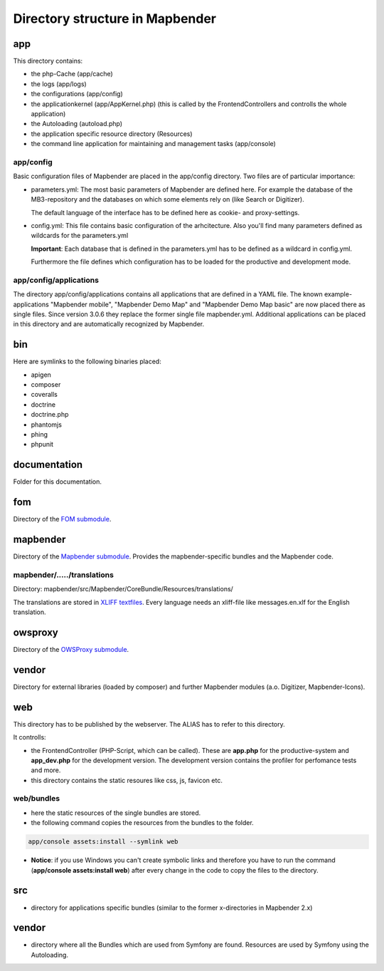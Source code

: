 .. _directory_structure:

Directory structure in Mapbender
################################

app
***
This directory contains:

* the php-Cache (app/cache)
* the logs (app/logs)
* the configurations (app/config)
* the applicationkernel (app/AppKernel.php) (this is called by the FrontendControllers and controlls the whole application)
* the Autoloading (autoload.php) 
* the application specific resource directory (Resources)
* the command line application for maintaining and management tasks (app/console)


app/config
----------

Basic configuration files of Mapbender are placed in the app/config directory. Two files are of particular importance:

* parameters.yml: The most basic parameters of Mapbender are defined here. For example the database of the MB3-repository and the databases on which some elements rely on (like Search or Digitizer).

  The default language of the interface has to be defined here as cookie- and proxy-settings. 

* config.yml: This file contains basic configuration of the arhcitecture. Also you'll find many parameters defined as wildcards for the parameters.yml

  **Important**: Each database that is defined in the parameters.yml has to be defined as a wildcard in config.yml.

  Furthermore the file defines which configuration has to be loaded for the productive and development mode.


  
app/config/applications
-----------------------

The directory app/config/applications contains all applications that are defined in a YAML file. The known example-applications "Mapbender mobile", "Mapbender Demo Map" and "Mapbender Demo Map basic" are now placed there as single files. Since version 3.0.6 they replace the former single file mapbender.yml. Additional applications can be placed in this directory and are automatically recognized by Mapbender.



bin
***

Here are symlinks to the following binaries placed:

* apigen
* composer
* coveralls
* doctrine
* doctrine.php
* phantomjs
* phing
* phpunit


documentation
*************

Folder for this documentation.


fom
***

Directory of the `FOM submodule <https://github.com/mapbender/fom>`_.


mapbender
*********

Directory of the `Mapbender submodule <https://github.com/mapbender/mapbender>`_. Provides the mapbender-specific bundles and the Mapbender code.


mapbender/...../translations
----------------------------

Directory: mapbender/src/Mapbender/CoreBundle/Resources/translations/

The translations are stored in `XLIFF textfiles <https://en.wikipedia.org/wiki/XLIFF>`_. Every language needs an xliff-file like messages.en.xlf for the English translation.



owsproxy
********

Directory of the `OWSProxy submodule <https://github.com/mapbender/owsproxy3>`_.



vendor
******

Directory for external libraries (loaded by composer) and further Mapbender modules (a.o. Digitizer, Mapbender-Icons).



web
***

This directory has to be published by the webserver. The ALIAS has to refer to this directory. 

It controlls: 

* the FrontendController (PHP-Script, which can be called). These are **app.php** for the productive-system and **app_dev.php** for the development version. The development version contains the profiler for perfomance tests and more.
* this directory contains the static resoures like css, js, favicon etc.


web/bundles
-----------

* here the static resources of the single bundles are stored.
* the following command copies the resources from the bundles to the folder. 

.. code-block:: yaml

     app/console assets:install --symlink web

* **Notice**: if you use Windows you can't create symbolic links and therefore you have to run the command (**app/console assets:install web**) after every change in the code to copy the files to the directory.


src
***

* directory for applications specific bundles (similar to the former x-directories in Mapbender 2.x)


vendor
******
* directory where all the Bundles which are used from Symfony are found. Resources are used by Symfony using the Autoloading.
